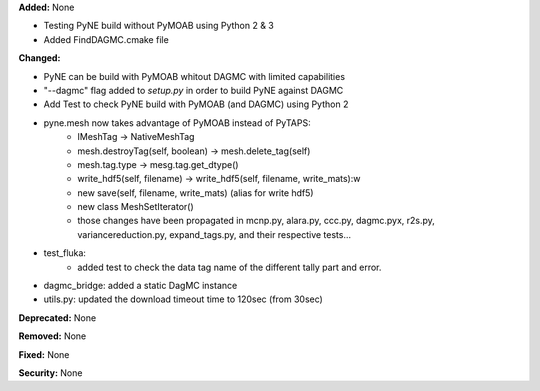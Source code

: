 **Added:** None

* Testing PyNE build without PyMOAB using Python 2 & 3
* Added FindDAGMC.cmake file

**Changed:** 

* PyNE can be build with PyMOAB whitout DAGMC with limited capabilities

* "--dagmc" flag added to `setup.py` in order to build PyNE against DAGMC

* Add Test to check PyNE build with PyMOAB (and DAGMC) using Python 2

* pyne.mesh now takes advantage of PyMOAB instead of PyTAPS:
   - IMeshTag -> NativeMeshTag
   - mesh.destroyTag(self, boolean) -> mesh.delete_tag(self)
   - mesh.tag.type -> mesg.tag.get_dtype()
   - write_hdf5(self, filename) -> write_hdf5(self, filename, write_mats):w

   - new save(self, filename, write_mats) (alias for write hdf5)
   - new class MeshSetIterator()
   - those changes have been propagated in mcnp.py, alara.py, ccc.py, dagmc.pyx,
     r2s.py, variancereduction.py, expand_tags.py, and their respective tests... 

* test_fluka:
   - added test to check the data tag name of the different tally part and
     error.

* dagmc_bridge: added a static DagMC instance

* utils.py: updated the download timeout time to 120sec (from 30sec)

**Deprecated:** None

**Removed:** None

**Fixed:** None

**Security:** None
